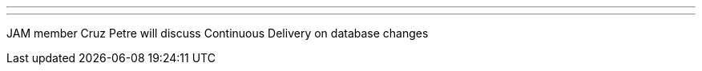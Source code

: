 ---
:page-eventTitle: DFW JAM
:page-eventStartDate: 2016-05-05T19:00:00
:page-eventLink: https://www.meetup.com/DFW-Jenkins-Area-Meetup/events/230388178/
---
JAM member Cruz Petre will discuss Continuous Delivery on database changes
